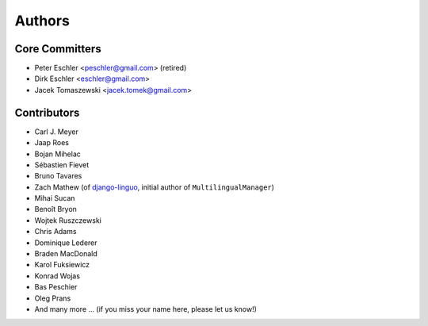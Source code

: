 Authors
=======

Core Committers
---------------

* Peter Eschler <peschler@gmail.com> (retired)
* Dirk Eschler <eschler@gmail.com>
* Jacek Tomaszewski <jacek.tomek@gmail.com>

Contributors
------------

* Carl J. Meyer
* Jaap Roes
* Bojan Mihelac
* Sébastien Fievet
* Bruno Tavares
* Zach Mathew (of django-linguo_, initial author of ``MultilingualManager``)
* Mihai Sucan
* Benoît Bryon
* Wojtek Ruszczewski
* Chris Adams
* Dominique Lederer
* Braden MacDonald
* Karol Fuksiewicz
* Konrad Wojas
* Bas Peschier
* Oleg Prans
* And many more ... (if you miss your name here, please let us know!)

.. _django-linguo: https://github.com/zmathew/django-linguo
